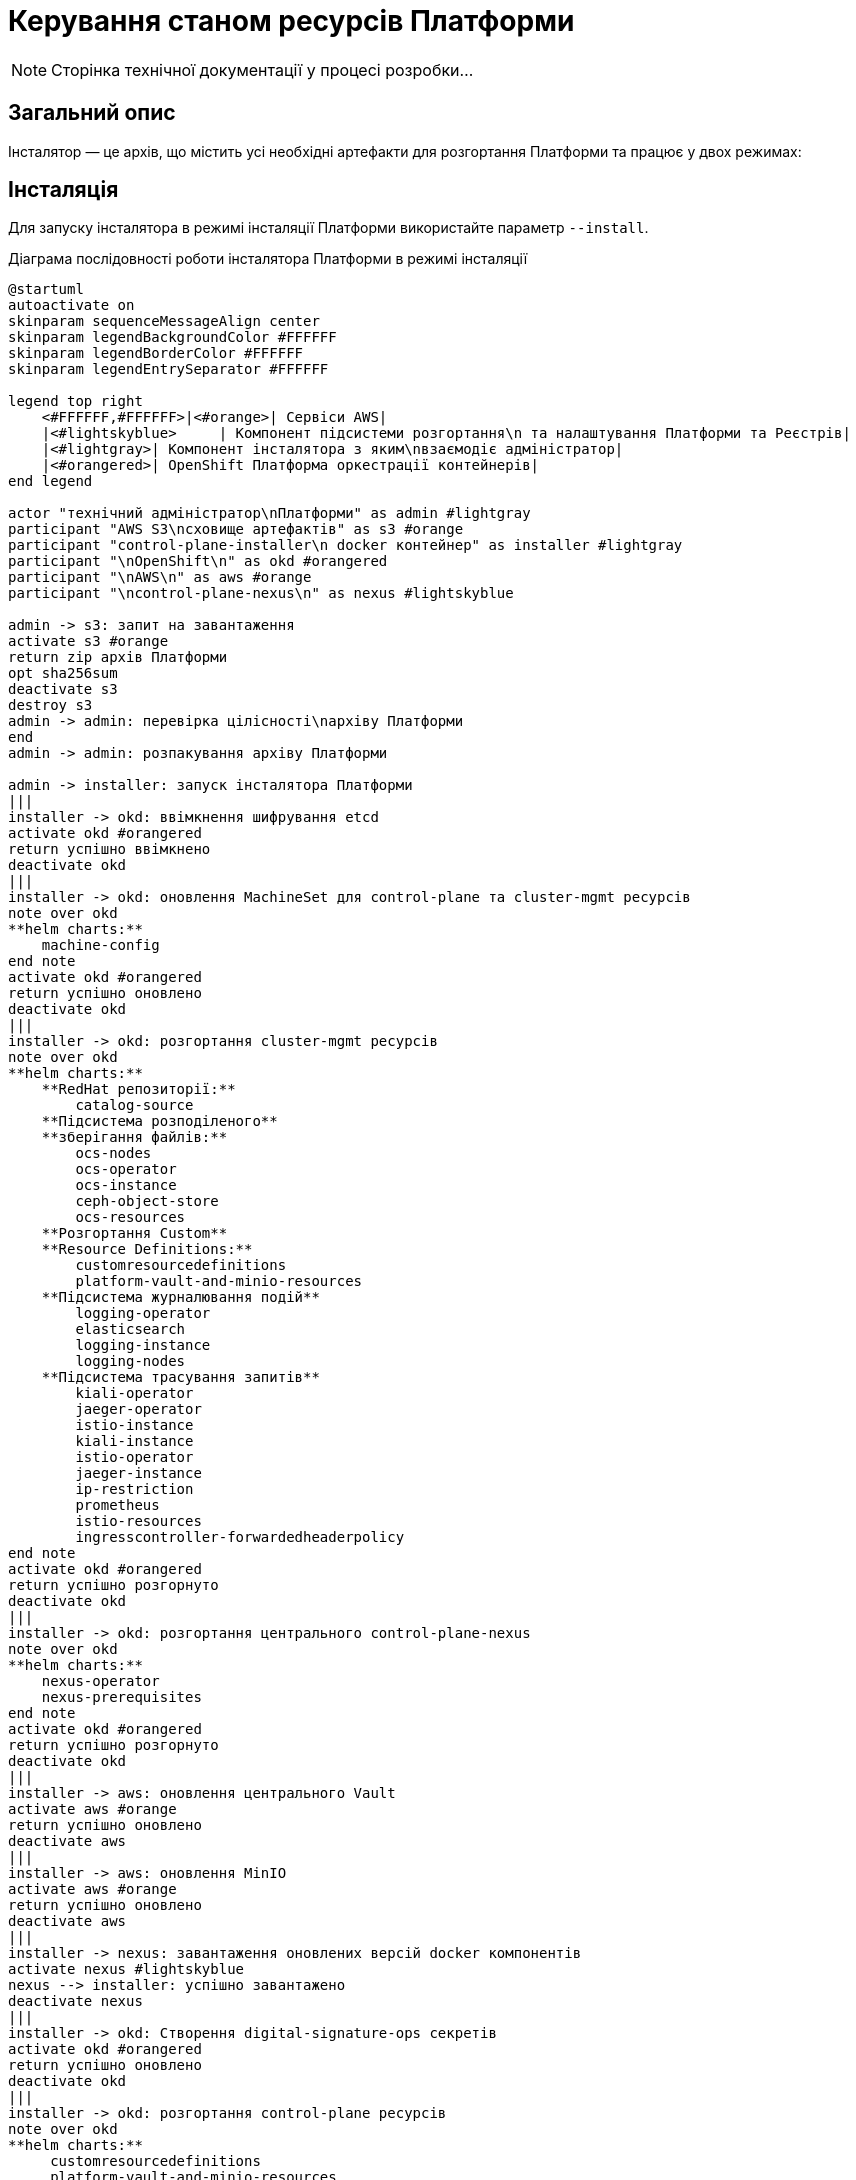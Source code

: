 = Керування станом ресурсів Платформи

[NOTE]
--
Сторінка технічної документації у процесі розробки...
--

== Загальний опис

Інсталятор — це архів, що містить усі необхідні артефакти для розгортання Платформи та працює у двох режимах:

== Інсталяція

Для запуску інсталятора в режимі інсталяції Платформи використайте параметр `--install`.

.Діаграма послідовності роботи інсталятора Платформи в режимі інсталяції
[plantuml, install, svg]
----
@startuml
autoactivate on
skinparam sequenceMessageAlign center
skinparam legendBackgroundColor #FFFFFF
skinparam legendBorderColor #FFFFFF
skinparam legendEntrySeparator #FFFFFF

legend top right
    <#FFFFFF,#FFFFFF>|<#orange>| Сервіси AWS|
    |<#lightskyblue>     | Компонент підсистеми розгортання\n та налаштування Платформи та Реєстрів|
    |<#lightgray>| Компонент інсталятора з яким\nвзаємодіє адміністратор|
    |<#orangered>| OpenShift Платформа оркестрації контейнерів|
end legend

actor "технічний адміністратор\nПлатформи" as admin #lightgray
participant "AWS S3\nсховище артефактів" as s3 #orange
participant "control-plane-installer\n docker контейнер" as installer #lightgray
participant "\nOpenShift\n" as okd #orangered
participant "\nAWS\n" as aws #orange
participant "\ncontrol-plane-nexus\n" as nexus #lightskyblue

admin -> s3: запит на завантаження
activate s3 #orange
return zip архів Платформи
opt sha256sum
deactivate s3
destroy s3
admin -> admin: перевірка цілісності\nархіву Платформи
end
admin -> admin: розпакування архіву Платформи

admin -> installer: запуск інсталятора Платформи
|||
installer -> okd: ввімкнення шифрування etcd
activate okd #orangered
return успішно ввімкнено
deactivate okd
|||
installer -> okd: оновлення MachineSet для control-plane та cluster-mgmt ресурсів
note over okd
**helm charts:**
    machine-config
end note
activate okd #orangered
return успішно оновлено
deactivate okd
|||
installer -> okd: розгортання cluster-mgmt ресурсів
note over okd
**helm charts:**
    **RedHat репозиторії:**
        catalog-source
    **Підсистема розподіленого**
    **зберігання файлів:**
        ocs-nodes
        ocs-operator
        ocs-instance
        ceph-object-store
        ocs-resources
    **Розгортання Custom**
    **Resource Definitions:**
        customresourcedefinitions
        platform-vault-and-minio-resources
    **Підсистема журналювання подій**
        logging-operator
        elasticsearch
        logging-instance
        logging-nodes
    **Підсистема трасування запитів**
        kiali-operator
        jaeger-operator
        istio-instance
        kiali-instance
        istio-operator
        jaeger-instance
        ip-restriction
        prometheus
        istio-resources
        ingresscontroller-forwardedheaderpolicy
end note
activate okd #orangered
return успішно розгорнуто
deactivate okd
|||
installer -> okd: розгортання центрального control-plane-nexus
note over okd
**helm charts:**
    nexus-operator
    nexus-prerequisites
end note
activate okd #orangered
return успішно розгорнуто
deactivate okd
|||
installer -> aws: оновлення центрального Vault
activate aws #orange
return успішно оновлено
deactivate aws
|||
installer -> aws: оновлення MinIO
activate aws #orange
return успішно оновлено
deactivate aws
|||
installer -> nexus: завантаження оновлених версій docker компонентів
activate nexus #lightskyblue
nexus --> installer: успішно завантажено
deactivate nexus
|||
installer -> okd: Створення digital-signature-ops секретів
activate okd #orangered
return успішно оновлено
deactivate okd
|||
installer -> okd: розгортання control-plane ресурсів
note over okd
**helm charts:**
     customresourcedefinitions
     platform-vault-and-minio-resources
     machine-config
     codebase-operator-resources
     keycloak-operator-resources
     keycloak-idps
     nexus-operator-resources
     keycloak-operator
     codebase-operator
     control-plane-gerrit
     control-plane-console
     control-plane-jenkins
     infrastructure-jenkins-agent
     ddm-architecture
     cluster-mgmt-resources
end note
activate okd #orangered
return успішно розгорнуто
deactivate okd
|||
installer -> nexus: завантаження business-process-modeler-extensions до nexus
activate nexus #lightskyblue
nexus --> installer: успішно завантажено
deactivate nexus
|||
installer -> nexus: завантаження liquibase-ext-schema до nexus
activate nexus #lightskyblue
return успішно завантажено
deactivate nexus
|||
installer -> okd: створення secret with backup credential
activate okd #orangered
return успішно створено
deactivate okd
|||

installer -> admin: Платформа реєстрів інстальована
@enduml
----


== Оновлення
Для запуску інсталятора в режимі оновлення Платформи використайте параметр `--update`.

.Діаграма послідовності роботи інсталятора Платформи в режимі оновлення
[plantuml, update, svg]
----
@startuml
autoactivate on
skinparam sequenceMessageAlign center
skinparam legendBackgroundColor #FFFFFF
skinparam legendBorderColor #FFFFFF
skinparam legendEntrySeparator #FFFFFF

legend top right
    <#FFFFFF,#FFFFFF>|<#orange>| Сервіси AWS|
    |<#lightskyblue>     | Підсистема розгортання\n та налаштування Платформи та Реєстрів|
    |<#lightgray>| Компонент інсталятора з яким\nвзаємодіє адміністратор|
    |<#orangered>| OpenShift Платформа оркестрації контейнерів|
end legend

actor "технічний адміністратор\nПлатформи" as admin #lightgray
participant "AWS S3\nсховище артефактів" as s3 #orange
participant "control-plane-installer\n docker контейнер" as installer #lightgray
participant "\nOpenShift\n" as okd #orangered
participant "\nAWS\n" as aws #orange
box "Підсистема розгортання та налаштування Платформи та реєстрів" #lightskyblue
participant "\ncontrol-plane-nexus\n" as nexus
participant "\nадмін-консоль\n" as console
end box

admin -> s3: запит на завантаження
activate s3 #orange
return zip архів Платформи
opt sha256sum
deactivate s3
destroy s3
admin -> admin: перевірка цілісності\nархіву Платформи
end
admin -> admin: розпакування архіву Платформи

admin -> installer: запуск інсталятора Платформи
|||
installer -> okd: оновлення MachineSet для control-plane та cluster-mgmt ресурсів
note over okd
**helm charts:**
    machine-config
end note
activate okd #orangered
return успішно оновлено
deactivate okd
|||
installer -> aws: оновлення центрального Vault
activate aws #orange
return успішно оновлено
deactivate aws
|||
installer -> aws: оновлення MinIO
activate aws #orange
return успішно оновлено
deactivate aws
|||
installer -> nexus: завантаження оновлених версій docker компонентів
activate nexus #lightskyblue
nexus --> installer: успішно завантажено
deactivate nexus
|||
installer -> okd: розгортання control-plane ресурсів
note over okd
**helm charts:**
     customresourcedefinitions
     platform-vault-and-minio-resources
     machine-config
     codebase-operator-resources
     keycloak-operator-resources
     keycloak-idps
     nexus-operator-resources
     keycloak-operator
     codebase-operator
     control-plane-gerrit
     control-plane-console
     control-plane-jenkins
     infrastructure-jenkins-agent
     ddm-architecture
     cluster-mgmt-resources
end note
activate okd #orangered
return успішно розгорнуто
deactivate okd
|||
installer -> nexus: завантаження business-process-modeler-extensions до nexus
activate nexus #lightskyblue
nexus --> installer: успішно завантажено
deactivate nexus
|||
installer -> nexus: завантаження liquibase-ext-schema до nexus
activate nexus #lightskyblue
return успішно завантажено
deactivate nexus
|||

installer -> admin: оновлення Платформи доступно

admin -> console: обрати нову версію Платформи
activate console #lightskyblue
return успішно оновлено
deactivate console
@enduml
----
